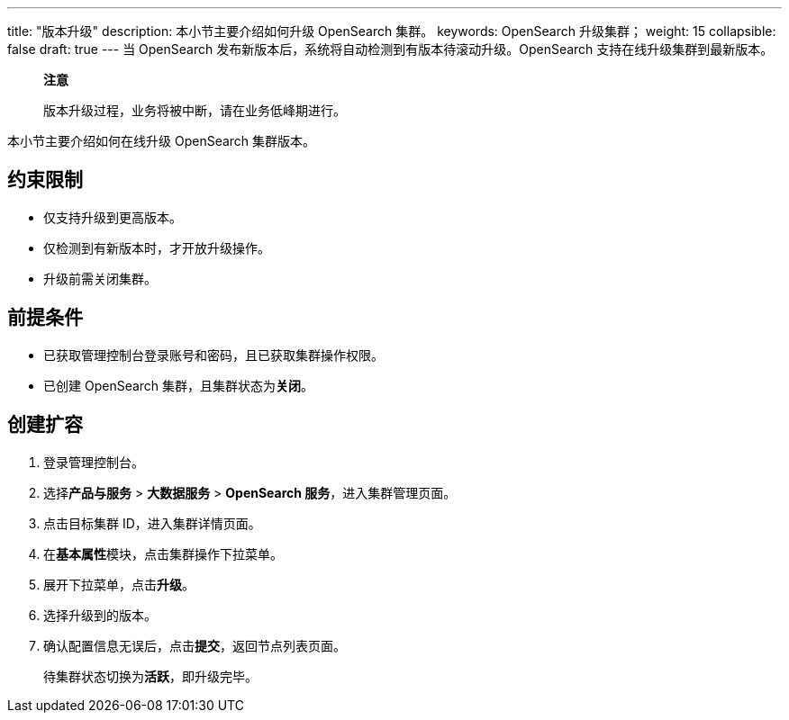 ---
title: "版本升级"
description: 本小节主要介绍如何升级 OpenSearch 集群。 
keywords: OpenSearch 升级集群；
weight: 15
collapsible: false
draft: true
---
当 OpenSearch 发布新版本后，系统将自动检测到有版本待滚动升级。OpenSearch 支持在线升级集群到最新版本。

____
*注意*

版本升级过程，业务将被中断，请在业务低峰期进行。
____

本小节主要介绍如何在线升级 OpenSearch 集群版本。

== 约束限制

* 仅支持升级到更高版本。
* 仅检测到有新版本时，才开放升级操作。
* 升级前需关闭集群。

== 前提条件

* 已获取管理控制台登录账号和密码，且已获取集群操作权限。
* 已创建 OpenSearch 集群，且集群状态为**关闭**。

== 创建扩容

. 登录管理控制台。
. 选择**产品与服务** > *大数据服务* > *OpenSearch 服务*，进入集群管理页面。
. 点击目标集群 ID，进入集群详情页面。
. 在**基本属性**模块，点击集群操作下拉菜单。
. 展开下拉菜单，点击**升级**。

. 选择升级到的版本。
. 确认配置信息无误后，点击**提交**，返回节点列表页面。
+
待集群状态切换为**活跃**，即升级完毕。
